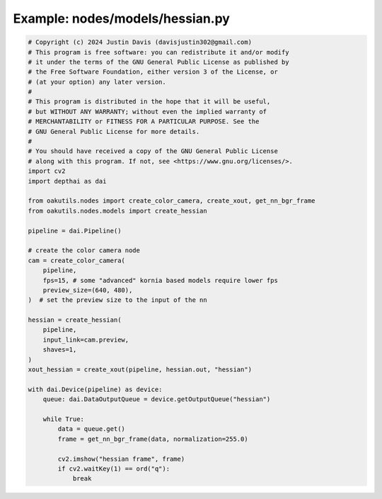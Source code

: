 .. _examples_nodes/models/hessian:

Example: nodes/models/hessian.py
================================

.. code-block:: python

	# Copyright (c) 2024 Justin Davis (davisjustin302@gmail.com)
	# This program is free software: you can redistribute it and/or modify
	# it under the terms of the GNU General Public License as published by
	# the Free Software Foundation, either version 3 of the License, or
	# (at your option) any later version.
	#
	# This program is distributed in the hope that it will be useful,
	# but WITHOUT ANY WARRANTY; without even the implied warranty of
	# MERCHANTABILITY or FITNESS FOR A PARTICULAR PURPOSE. See the
	# GNU General Public License for more details.
	#
	# You should have received a copy of the GNU General Public License
	# along with this program. If not, see <https://www.gnu.org/licenses/>.
	import cv2
	import depthai as dai
	
	from oakutils.nodes import create_color_camera, create_xout, get_nn_bgr_frame
	from oakutils.nodes.models import create_hessian
	
	pipeline = dai.Pipeline()
	
	# create the color camera node
	cam = create_color_camera(
	    pipeline, 
	    fps=15, # some "advanced" kornia based models require lower fps
	    preview_size=(640, 480),
	)  # set the preview size to the input of the nn
	
	hessian = create_hessian(
	    pipeline,
	    input_link=cam.preview,
	    shaves=1,
	)
	xout_hessian = create_xout(pipeline, hessian.out, "hessian")
	
	with dai.Device(pipeline) as device:
	    queue: dai.DataOutputQueue = device.getOutputQueue("hessian")
	
	    while True:
	        data = queue.get()
	        frame = get_nn_bgr_frame(data, normalization=255.0)
	
	        cv2.imshow("hessian frame", frame)
	        if cv2.waitKey(1) == ord("q"):
	            break

